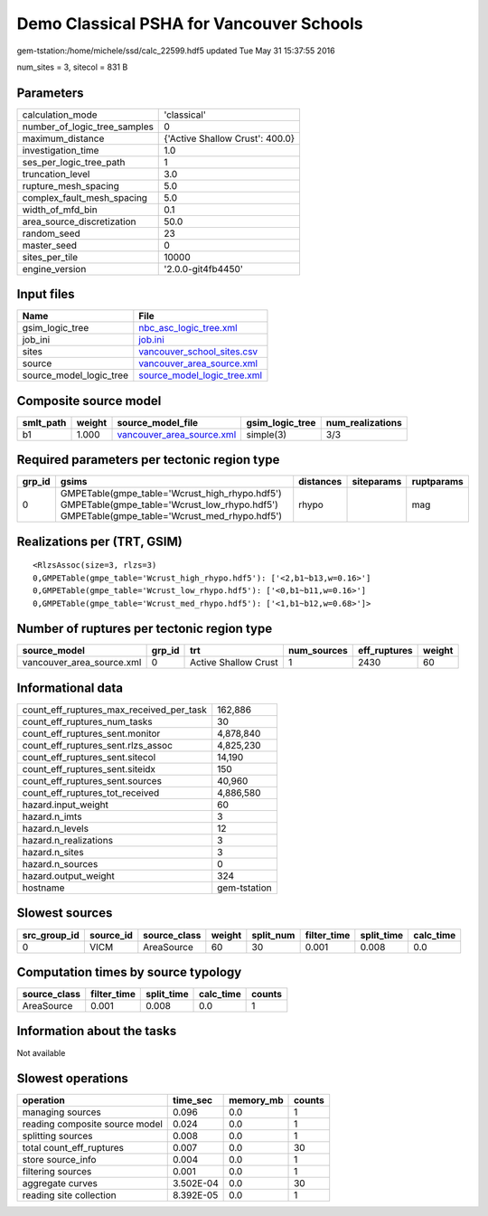 Demo Classical PSHA for Vancouver Schools
=========================================

gem-tstation:/home/michele/ssd/calc_22599.hdf5 updated Tue May 31 15:37:55 2016

num_sites = 3, sitecol = 831 B

Parameters
----------
============================ ===============================
calculation_mode             'classical'                    
number_of_logic_tree_samples 0                              
maximum_distance             {'Active Shallow Crust': 400.0}
investigation_time           1.0                            
ses_per_logic_tree_path      1                              
truncation_level             3.0                            
rupture_mesh_spacing         5.0                            
complex_fault_mesh_spacing   5.0                            
width_of_mfd_bin             0.1                            
area_source_discretization   50.0                           
random_seed                  23                             
master_seed                  0                              
sites_per_tile               10000                          
engine_version               '2.0.0-git4fb4450'             
============================ ===============================

Input files
-----------
======================= ============================================================
Name                    File                                                        
======================= ============================================================
gsim_logic_tree         `nbc_asc_logic_tree.xml <nbc_asc_logic_tree.xml>`_          
job_ini                 `job.ini <job.ini>`_                                        
sites                   `vancouver_school_sites.csv <vancouver_school_sites.csv>`_  
source                  `vancouver_area_source.xml <vancouver_area_source.xml>`_    
source_model_logic_tree `source_model_logic_tree.xml <source_model_logic_tree.xml>`_
======================= ============================================================

Composite source model
----------------------
========= ====== ======================================================== =============== ================
smlt_path weight source_model_file                                        gsim_logic_tree num_realizations
========= ====== ======================================================== =============== ================
b1        1.000  `vancouver_area_source.xml <vancouver_area_source.xml>`_ simple(3)       3/3             
========= ====== ======================================================== =============== ================

Required parameters per tectonic region type
--------------------------------------------
====== ========================================================================================================================================== ========= ========== ==========
grp_id gsims                                                                                                                                      distances siteparams ruptparams
====== ========================================================================================================================================== ========= ========== ==========
0      GMPETable(gmpe_table='Wcrust_high_rhypo.hdf5') GMPETable(gmpe_table='Wcrust_low_rhypo.hdf5') GMPETable(gmpe_table='Wcrust_med_rhypo.hdf5') rhypo                mag       
====== ========================================================================================================================================== ========= ========== ==========

Realizations per (TRT, GSIM)
----------------------------

::

  <RlzsAssoc(size=3, rlzs=3)
  0,GMPETable(gmpe_table='Wcrust_high_rhypo.hdf5'): ['<2,b1~b13,w=0.16>']
  0,GMPETable(gmpe_table='Wcrust_low_rhypo.hdf5'): ['<0,b1~b11,w=0.16>']
  0,GMPETable(gmpe_table='Wcrust_med_rhypo.hdf5'): ['<1,b1~b12,w=0.68>']>

Number of ruptures per tectonic region type
-------------------------------------------
========================= ====== ==================== =========== ============ ======
source_model              grp_id trt                  num_sources eff_ruptures weight
========================= ====== ==================== =========== ============ ======
vancouver_area_source.xml 0      Active Shallow Crust 1           2430         60    
========================= ====== ==================== =========== ============ ======

Informational data
------------------
======================================== ============
count_eff_ruptures_max_received_per_task 162,886     
count_eff_ruptures_num_tasks             30          
count_eff_ruptures_sent.monitor          4,878,840   
count_eff_ruptures_sent.rlzs_assoc       4,825,230   
count_eff_ruptures_sent.sitecol          14,190      
count_eff_ruptures_sent.siteidx          150         
count_eff_ruptures_sent.sources          40,960      
count_eff_ruptures_tot_received          4,886,580   
hazard.input_weight                      60          
hazard.n_imts                            3           
hazard.n_levels                          12          
hazard.n_realizations                    3           
hazard.n_sites                           3           
hazard.n_sources                         0           
hazard.output_weight                     324         
hostname                                 gem-tstation
======================================== ============

Slowest sources
---------------
============ ========= ============ ====== ========= =========== ========== =========
src_group_id source_id source_class weight split_num filter_time split_time calc_time
============ ========= ============ ====== ========= =========== ========== =========
0            VICM      AreaSource   60     30        0.001       0.008      0.0      
============ ========= ============ ====== ========= =========== ========== =========

Computation times by source typology
------------------------------------
============ =========== ========== ========= ======
source_class filter_time split_time calc_time counts
============ =========== ========== ========= ======
AreaSource   0.001       0.008      0.0       1     
============ =========== ========== ========= ======

Information about the tasks
---------------------------
Not available

Slowest operations
------------------
============================== ========= ========= ======
operation                      time_sec  memory_mb counts
============================== ========= ========= ======
managing sources               0.096     0.0       1     
reading composite source model 0.024     0.0       1     
splitting sources              0.008     0.0       1     
total count_eff_ruptures       0.007     0.0       30    
store source_info              0.004     0.0       1     
filtering sources              0.001     0.0       1     
aggregate curves               3.502E-04 0.0       30    
reading site collection        8.392E-05 0.0       1     
============================== ========= ========= ======